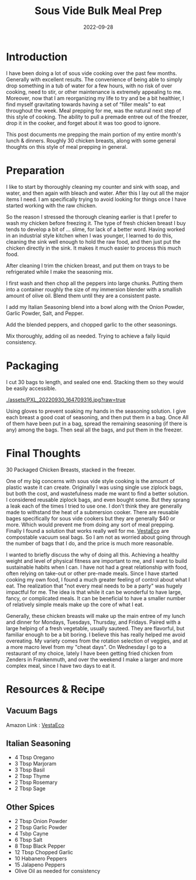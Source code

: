 #+date: 2022-09-28
#+title: Sous Vide Bulk Meal Prep
#+categories[]: Cooking-&-Nutrition
#+tags[]: Sous_Vide, Meal_Prep

* Introduction
   I have been doing a lot of sous vide cooking over the past few months. Generally with excellent results. The convenience of being able to simply drop something in a tub of water for a few hours, with no risk of over cooking, need to stir, or other maintenance is extremely appealing to me. Moreover, now that I am reorganizing my life to try and be a bit healthier, I find myself gravitating towards having a set of  “filler meals"  to eat throughout the week. Meal prepping for me, was the natural next step of this style of cooking. The ability to pull a premade entree out of the freezer, drop it in the cooker, and forget about it was too good to ignore.

  This post documents me prepping the main portion of my entire month's lunch & dinners. Roughly 30 chicken breasts, along with some general thoughts on this style of meal prepping in general.

* Preparation

[[./assets/PXL_20220930_143205852.jpg]]

  I like to start by thoroughly cleaning my counter and sink with soap, and water, and then again with bleach and water. After this I lay out all the major items I need. I am specifically trying to avoid looking for things once I have started working with the raw chicken.

[[./assets/2022-09-30/PXL_20220930_152451568.jpg]]

  So the reason I stressed the thorough cleaning earlier is that I prefer to wash my chicken before freezing it. The type of fresh chicken breast I buy tends to develop a bit of ... slime, for lack of a better word. Having worked in an industrial style kitchen when I was younger, I learned to do this, cleaning the sink well enough to hold the raw food, and then just put the chicken directly in the sink. It makes it much easier to process this much food.

  [[./assets/PXL_20220930_154702318.jpg]]

  After cleaning I trim the chicken breast, and put them on trays to be refrigerated while I make the seasoning mix.

[[./assets/cropped-1.jpg]]

[[./assets/PXL_20220930_145840432.jpg]]

  I first wash and then chop all the peppers into large chunks. Putting them into a container roughly the size of my immersion blender with a smallish amount of olive oil. Blend them until they are a consistent paste.

[[./assets/PXL_20220930_144445529.jpg]]

  I add my Italian Seasoning blend into a bowl along with the Onion Powder, Garlic Powder, Salt, and Pepper.

[[./assets/PXL_20220930_150459928.jpg]]

[[./assets/PXL_20220930_150606031.jpg]]

  Add the blended peppers, and chopped garlic to the other seasonings.

[[./assets/PXL_20220930_150747646.jpg]]

  Mix thoroughly, adding oil as needed. Trying to achieve a faily liquid consistency.

* Packaging

[[./assets/PXL_20220930_160751842.jpg]]

  I cut 30 bags to length, and sealed one end. Stacking them so they would be easily accessible.

[[./assets/PXL_20220930_164709316.jpg?raw=true]]

[[./assets/PXL_20220930_170946503.jpg]]

  Using gloves to prevent soaking my hands in the seasoning solution. I give each breast a good coat of seasoning, and then put them in a bag. Once All of them have been put in a bag, spread the remaining seasoning (if there is any) among the bags. Then seal all the bags, and put them in the freezer.

* Final Thoughts

[[./assets/PXL_20220930_175924954.jpg]]

  30 Packaged Chicken Breasts, stacked in the freezer.

  One of my big concerns with sous vide style cooking is the amount of plastic waste it can create. Originally I was using single use ziplock bags, but both the cost, and wastefulness made me want to find a better solution. I considered reusable ziplock bags, and even bought some. But they sprang a leak each of the times I tried to use one. I don't think they are generally made to withstand the heat of a submersion cooker. There are reusable bages specifically for sous vide cookers but they are generally $40 or more. Which would prevent me from doing any sort of meal prepping. Finally I found a solution that works really well for me. [[https://www.amazon.com/dp/B08R3QBPJF][VestaEco]] are compostable vacuum seal bags. So I am not as worried about going through the number of bags that I do, and the price is much more reasonable.

  I wanted to briefly discuss the why of doing all this. Achieving a healthy weight and level of physical fitness are important to me, and I want to build sustainable habits when I can. I have not had a great relationship with food, often relying on take-out or other pre-made meals. Since I have started cooking my own food, I found a much greater feeling of control about what I eat. The realization that "not every meal needs to be a party" was hugely impactful for me. The idea is that while it can be wonderful to have large, fancy, or complicated meals. It can be beneficial to have a smaller number of relatively simple meals make up the core of what I eat.

  Generally, these chicken breasts will make up the main entree of my lunch and dinner for Mondays, Tuesdays, Thursday, and Fridays. Paired with a large helping of a fresh vegetable, usually sauteed. They are flavorful, but familiar enough to be a bit boring. I believe this has really helped me avoid overeating. My variety comes from the rotation selection of veggies, and at a more macro level from my "cheat days". On Wednesday I go to a restaurant of my choice, lately I have been getting fried chicken from Zenders in Frankenmuth, and over the weekend I make a larger and more complex meal, since I have two days to eat it.

* Resources & Recipe
** Vacuum Bags
 Amazon Link : [[https://www.amazon.com/dp/B08R3QBPJF][VestaEco]]

** Italian Seasoning
  - 4 Tbsp Oregano
  - 3 Tbsp Marjoram
  - 3 Tbsp Basil
  - 2 Tbsp Thyme
  - 2 Tbsp Rosemary
  - 2 Tbsp Sage

** Other Spices
  - 2 Tbsp Onion Powder
  - 2 Tbsp Garlic Powder
  - 4 Tsbp Cayne
  - 6 Tbsp Salt
  - 8 Tbsp Black Pepper
  - 12 Tbsp Chopped Garlic
  - 10 Habanero Peppers
  - 15 Jalapeno Peppers
  - Olive Oil as needed for consistency
